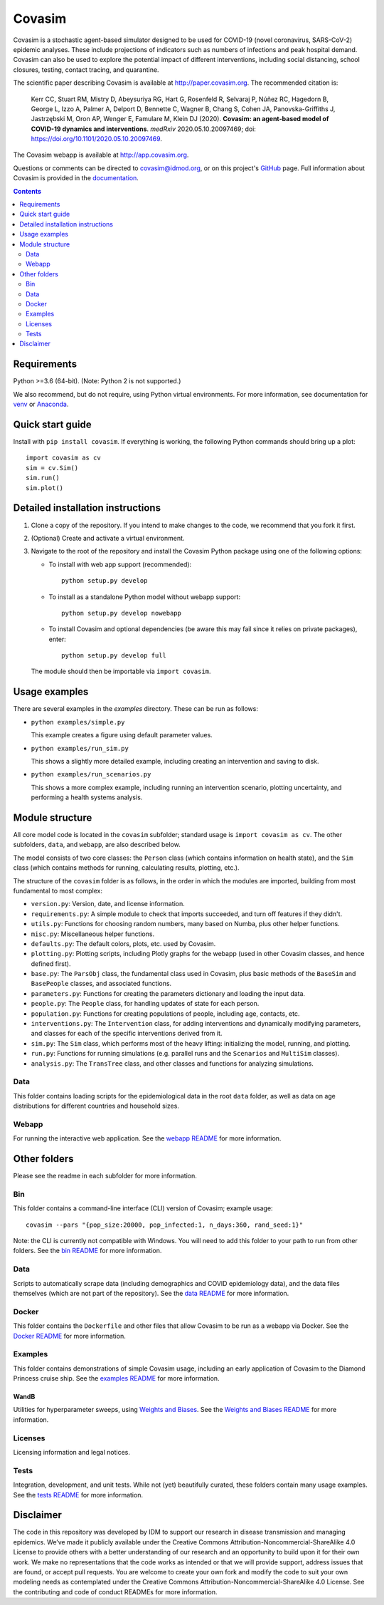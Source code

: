 =======
Covasim
=======

Covasim is a stochastic agent-based simulator designed to be used for COVID-19
(novel coronavirus, SARS-CoV-2) epidemic analyses. These include projections of
indicators such as numbers of infections and peak hospital demand. Covasim can
also be used to explore the potential impact of different interventions, including
social distancing, school closures, testing, contact tracing, and quarantine.

The scientific paper describing Covasim is available at http://paper.covasim.org.
The recommended citation is:

    Kerr CC, Stuart RM, Mistry D, Abeysuriya RG, Hart G, Rosenfeld R, Selvaraj P, Núñez RC, Hagedorn B, George L, Izzo A, Palmer A, Delport D, Bennette C, Wagner B, Chang S, Cohen JA, Panovska-Griffiths J, Jastrzębski M, Oron AP, Wenger E, Famulare M, Klein DJ (2020). **Covasim: an agent-based model of COVID-19 dynamics and interventions**. *medRxiv* 2020.05.10.20097469; doi: https://doi.org/10.1101/2020.05.10.20097469.

The Covasim webapp is available at http://app.covasim.org.

Questions or comments can be directed to covasim@idmod.org, or on this project's
GitHub_ page. Full information about Covasim is provided in the documentation_.

.. _GitHub: https://github.com/institutefordiseasemodeling/covasim
.. _documentation: https://docs.covasim.org


.. contents:: **Contents**
   :local:
   :depth: 2


Requirements
============

Python >=3.6 (64-bit). (Note: Python 2 is not supported.)

We also recommend, but do not require, using Python virtual environments. For
more information, see documentation for venv_ or Anaconda_.

.. _venv: https://docs.python.org/3/tutorial/venv.html
.. _Anaconda: https://docs.conda.io/projects/conda/en/latest/user-guide/tasks/manage-environments.html


Quick start guide
==================

Install with ``pip install covasim``. If everything is working, the following Python commands should bring up a plot::

  import covasim as cv
  sim = cv.Sim()
  sim.run()
  sim.plot()


Detailed installation instructions
==================================

1.  Clone a copy of the repository. If you intend to make changes to the code,
    we recommend that you fork it first.

2.  (Optional) Create and activate a virtual environment.

3.  Navigate to the root of the repository and install the Covasim Python package
    using one of the following options:

    *   To install with web app support (recommended)::

          python setup.py develop

    *   To install as a standalone Python model without webapp support::

          python setup.py develop nowebapp

    *   To install Covasim and optional dependencies (be aware this may fail
        since it relies on private packages), enter::

          python setup.py develop full

    The module should then be importable via ``import covasim``.


Usage examples
==============

There are several examples in the `examples` directory. These can be run as
follows:

* ``python examples/simple.py``

  This example creates a figure using default parameter values.

* ``python examples/run_sim.py``

  This shows a slightly more detailed example, including creating an intervention and saving to disk.

* ``python examples/run_scenarios.py``

  This shows a more complex example, including running an intervention scenario, plotting uncertainty, and performing a health systems analysis.


Module structure
================

All core model code is located in the ``covasim`` subfolder; standard usage is
``import covasim as cv``. The other subfolders, ``data``, and ``webapp``, are
also described below.

The model consists of two core classes: the ``Person`` class (which contains
information on health state), and the ``Sim`` class (which contains methods for
running, calculating results, plotting, etc.).

The structure of the ``covasim`` folder is as follows, in the order in which the modules are imported, building from most fundamental to most complex:

* ``version.py``: Version, date, and license information.
* ``requirements.py``: A simple module to check that imports succeeded, and turn off features if they didn't.
* ``utils.py``: Functions for choosing random numbers, many based on Numba, plus other helper functions.
* ``misc.py``: Miscellaneous helper functions.
* ``defaults.py``: The default colors, plots, etc. used by Covasim.
* ``plotting.py``: Plotting scripts, including Plotly graphs for the webapp (used in other Covasim classes, and hence defined first).
* ``base.py``: The ``ParsObj`` class, the fundamental class used in Covasim, plus basic methods of the ``BaseSim`` and ``BasePeople`` classes, and associated functions.
* ``parameters.py``: Functions for creating the parameters dictionary and loading the input data.
* ``people.py``: The ``People`` class, for handling updates of state for each person.
* ``population.py``: Functions for creating populations of people, including age, contacts, etc.
* ``interventions.py``: The ``Intervention`` class, for adding interventions and dynamically modifying parameters, and classes for each of the specific interventions derived from it.
* ``sim.py``: The ``Sim`` class, which performs most of the heavy lifting: initializing the model, running, and plotting.
* ``run.py``: Functions for running simulations (e.g. parallel runs and the ``Scenarios`` and ``MultiSim`` classes).
* ``analysis.py``: The ``TransTree`` class, and other classes and functions for analyzing simulations.


Data
----

This folder contains loading scripts for the epidemiological data in the root ``data`` folder, as well as data on age distributions for different countries and household sizes.



Webapp
------

For running the interactive web application. See the `webapp README`_ for more information.

.. _webapp README: https://github.com/InstituteforDiseaseModeling/covasim/tree/master/covasim/webapp


Other folders
=============

Please see the readme in each subfolder for more information.


Bin
---

This folder contains a command-line interface (CLI) version of Covasim; example usage::

  covasim --pars "{pop_size:20000, pop_infected:1, n_days:360, rand_seed:1}"

Note: the CLI is currently not compatible with Windows. You will need to add
this folder to your path to run from other folders. See the `bin README`_ for more information.

.. _bin README: ./bin


Data
----

Scripts to automatically scrape data (including demographics and COVID epidemiology data),
and the data files themselves (which are not part of the repository). See the `data README`_ for more information.

.. _data README: ./data


Docker
------

This folder contains the ``Dockerfile`` and other files that allow Covasim to be
run as a webapp via Docker. See the `Docker README`_ for more information.

.. _Docker README: ./docker


Examples
--------

This folder contains demonstrations of simple Covasim usage, including an early application of Covasim to the Diamond Princess cruise ship. See the `examples README`_ for more information.

.. _examples README: ./examples


WandB
~~~~~

Utilities for hyperparameter sweeps, using `Weights and Biases`_. See the `Weights and Biases README`_ for more information.

.. _Weights and Biases: https://www.wandb.com/
.. _Weights and Biases  README: https://github.com/InstituteforDiseaseModeling/covasim/tree/master/examples/wandb


Licenses
--------

Licensing information and legal notices.


Tests
-----

Integration, development, and unit tests. While not (yet) beautifully curated, these folders contain many usage examples. See the `tests README`_ for more information.

.. _tests README: ./tests


Disclaimer
==========

The code in this repository was developed by IDM to support our research in
disease transmission and managing epidemics. We’ve made it publicly available
under the Creative Commons Attribution-Noncommercial-ShareAlike 4.0 License to
provide others with a better understanding of our research and an opportunity to
build upon it for their own work. We make no representations that the code works
as intended or that we will provide support, address issues that are found, or
accept pull requests. You are welcome to create your own fork and modify the
code to suit your own modeling needs as contemplated under the Creative Commons
Attribution-Noncommercial-ShareAlike 4.0 License. See the contributing and code of conduct
READMEs for more information.